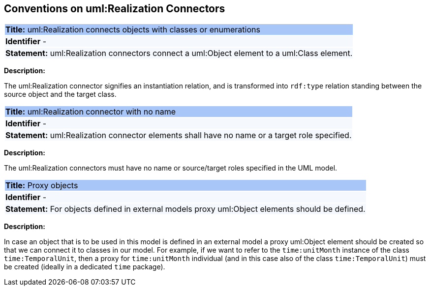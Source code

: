[[sec:realization]]
== Conventions on uml:Realization Connectors


[[rule:realization-btw-object-and-class-or-enum]]
|===
|{set:cellbgcolor: #a8c6f7}
 *Title:* uml:Realization connects objects with classes or enumerations

|{set:cellbgcolor: #f5f8fc}
*Identifier* -

|*Statement:*
uml:Realization connectors connect a uml:Object element to a uml:Class element.
|===

*Description:*

The uml:Realization connector signifies an instantiation relation, and is transformed into `rdf:type` relation standing between the source object and the target class.


[[rule:realization-name]]
|===
|{set:cellbgcolor: #a8c6f7}
 *Title:* uml:Realization connector with no name

|{set:cellbgcolor: #f5f8fc}
*Identifier* -

|*Statement:*
uml:Realization connector elements shall have no name or a target role specified.
|===

*Description:*

The uml:Realization connectors must have no name or source/target roles specified in the UML model.


[[rule:connetors-proxy-objects]]
|===
|{set:cellbgcolor: #a8c6f7}
 *Title:* Proxy objects

|{set:cellbgcolor: #f5f8fc}
*Identifier* -

|*Statement:*
For objects defined in external models proxy uml:Object elements should be defined.
|===

*Description:*

In case an object that is to be used in this model is defined in an external model a proxy uml:Object element should be created so that we can connect it to classes in our model. For example, if we want to refer to the `time:unitMonth` instance of the class `time:TemporalUnit`, then a proxy for `time:unitMonth` individual (and in this case also of the class `time:TemporalUnit`) must be created (ideally in a dedicated `time` package).

